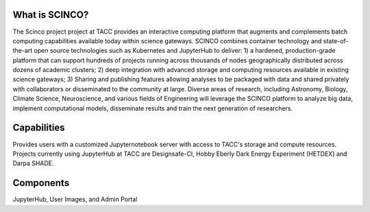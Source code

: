 ===============
What is SCINCO?
===============

The Scinco project project at TACC provides an interactive computing platform that augments and complements batch computing capabilities available today within science gateways. SCINCO combines container technology and state-of-the-art open source technologies such as Kubernetes and JupyterHub to deliver: 1) a hardened, production-grade platform that can support hundreds of projects running across thousands of nodes geographically distributed across dozens of academic clusters; 2) deep integration with advanced storage and computing resources available in existing science gateways; 3) Sharing and publishing features allowing analyses to be packaged with data and shared privately with collaborators or disseminated to the community at large. Diverse areas of research, including Astronomy, Biology, Climate Science, Neuroscience, and various fields of Engineering will leverage the SCINCO platform to analyze big data, implement computational models, disseminate results and train the next generation of researchers.


============
Capabilities
============

Provides users with a customized Jupyternotebook server with access to TACC's storage and compute resources. Projects currently using JupyterHub at TACC are Designsafe-CI, Hobby Eberly Dark Energy Experiment (HETDEX) and Darpa SHADE. 


==========
Components
==========

JupyterHub, User Images, and Admin Portal
